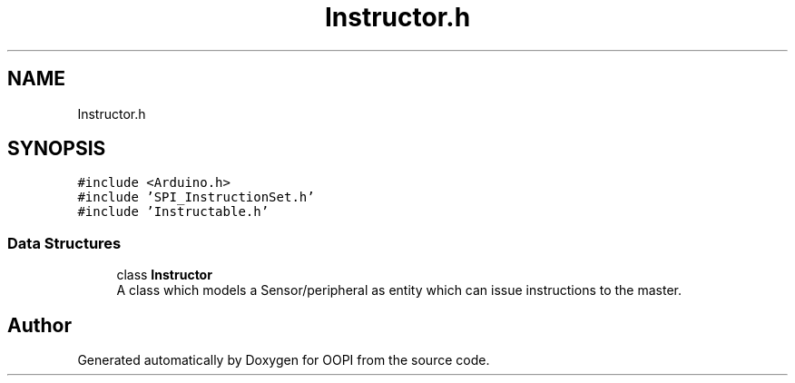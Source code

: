 .TH "Instructor.h" 3 "Mon Aug 12 2019" "OOPI" \" -*- nroff -*-
.ad l
.nh
.SH NAME
Instructor.h
.SH SYNOPSIS
.br
.PP
\fC#include <Arduino\&.h>\fP
.br
\fC#include 'SPI_InstructionSet\&.h'\fP
.br
\fC#include 'Instructable\&.h'\fP
.br

.SS "Data Structures"

.in +1c
.ti -1c
.RI "class \fBInstructor\fP"
.br
.RI "A class which models a Sensor/peripheral as entity which can issue instructions to the master\&. "
.in -1c
.SH "Author"
.PP 
Generated automatically by Doxygen for OOPI from the source code\&.
